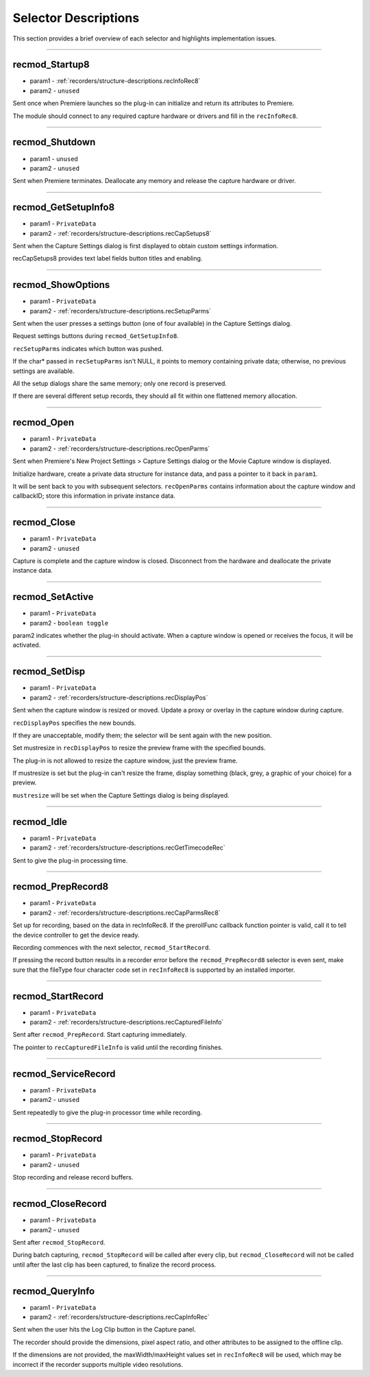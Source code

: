 .. _recorders/selector-descriptions:

Selector Descriptions
################################################################################

This section provides a brief overview of each selector and highlights implementation issues.

----

.. _recorders/selector-descriptions.recmod_Startup8:

recmod_Startup8
================================================================================

- param1 - :ref:`recorders/structure-descriptions.recInfoRec8`
- param2 - ``unused``

Sent once when Premiere launches so the plug-in can initialize and return its attributes to Premiere.

The module should connect to any required capture hardware or drivers and fill in the ``recInfoRec8``.

----

.. _recorders/selector-descriptions.recmod_Shutdown:

recmod_Shutdown
================================================================================

- param1 - ``unused``
- param2 - ``unused``

Sent when Premiere terminates. Deallocate any memory and release the capture hardware or driver.

----

.. _recorders/selector-descriptions.recmod_GetSetupInfo8:

recmod_GetSetupInfo8
================================================================================

- param1 - ``PrivateData``
- param2 - :ref:`recorders/structure-descriptions.recCapSetups8`

Sent when the Capture Settings dialog is first displayed to obtain custom settings information.

recCapSetups8 provides text label fields button titles and enabling.

----

.. _recorders/selector-descriptions.recmod_ShowOptions:

recmod_ShowOptions
================================================================================

- param1 - ``PrivateData``
- param2 - :ref:`recorders/structure-descriptions.recSetupParms`

Sent when the user presses a settings button (one of four available) in the Capture Settings dialog.

Request settings buttons during ``recmod_GetSetupInfo8``.

``recSetupParms`` indicates which button was pushed.

If the char* passed in ``recSetupParms`` isn't NULL, it points to memory containing private data; otherwise, no previous settings are available.

All the setup dialogs share the same memory; only one record is preserved.

If there are several different setup records, they should all fit within one flattened memory allocation.

----

.. _recorders/selector-descriptions.recmod_Open:

recmod_Open
================================================================================

- param1 - ``PrivateData``
- param2 - :ref:`recorders/structure-descriptions.recOpenParms`

Sent when Premiere's New Project Settings > Capture Settings dialog or the Movie Capture window is displayed.

Initialize hardware, create a private data structure for instance data, and pass a pointer to it back in ``param1``.

It will be sent back to you with subsequent selectors. ``recOpenParms`` contains information about the capture window and callbackID; store this information in private instance data.

----

.. _recorders/selector-descriptions.recmod_Close:

recmod_Close
================================================================================

- param1 - ``PrivateData``
- param2 - ``unused``

Capture is complete and the capture window is closed. Disconnect from the hardware and deallocate the private instance data.

----

.. _recorders/selector-descriptions.recmod_SetActive:

recmod_SetActive
================================================================================

- param1 - ``PrivateData``
- param2 - ``boolean toggle``

param2 indicates whether the plug-in should activate. When a capture window is opened or receives the focus, it will be activated.

----

.. _recorders/selector-descriptions.recmod_SetDisp:

recmod_SetDisp
================================================================================

- param1 - ``PrivateData``
- param2 - :ref:`recorders/structure-descriptions.recDisplayPos`

Sent when the capture window is resized or moved. Update a proxy or overlay in the capture window during capture.

``recDisplayPos`` specifies the new bounds.

If they are unacceptable, modify them; the selector will be sent again with the new position.

Set mustresize in ``recDisplayPos`` to resize the preview frame with the specified bounds.

The plug-in is not allowed to resize the capture window, just the preview frame.

If mustresize is set but the plug-in can't resize the frame, display something (black, grey, a graphic of your choice) for a preview.

``mustresize`` will be set when the Capture Settings dialog is being displayed.

----

.. _recorders/selector-descriptions.recmod_Idle:

recmod_Idle
================================================================================

- param1 - ``PrivateData``
- param2 - :ref:`recorders/structure-descriptions.recGetTimecodeRec`

Sent to give the plug-in processing time.

----

.. _recorders/selector-descriptions.recmod_PrepRecord8:

recmod_PrepRecord8
================================================================================

- param1 - ``PrivateData``
- param2 - :ref:`recorders/structure-descriptions.recCapParmsRec8`

Set up for recording, based on the data in recInfoRec8. If the prerollFunc callback function pointer is valid, call it to tell the device controller to get the device ready.

Recording commences with the next selector, ``recmod_StartRecord``.

If pressing the record button results in a recorder error before the ``recmod_PrepRecord8`` selector is even sent, make sure that the fileType four character code set in ``recInfoRec8`` is supported by an installed importer.

----

.. _recorders/selector-descriptions.recmod_StartRecord:

recmod_StartRecord
================================================================================

- param1 - ``PrivateData``
- param2 - :ref:`recorders/structure-descriptions.recCapturedFileInfo`

Sent after ``recmod_PrepRecord``. Start capturing immediately.

The pointer to ``recCapturedFileInfo`` is valid until the recording finishes.

----

.. _recorders/selector-descriptions.recmod_ServiceRecord:

recmod_ServiceRecord
================================================================================

- param1 - ``PrivateData``
- param2 - ``unused``

Sent repeatedly to give the plug-in processor time while recording.

----

.. _recorders/selector-descriptions.recmod_StopRecord:

recmod_StopRecord
================================================================================

- param1 - ``PrivateData``
- param2 - ``unused``

Stop recording and release record buffers.

----

.. _recorders/selector-descriptions.recmod_CloseRecord:

recmod_CloseRecord
================================================================================

- param1 - ``PrivateData``
- param2 - ``unused``

Sent after ``recmod_StopRecord``.

During batch capturing, ``recmod_StopRecord`` will be called after every clip, but ``recmod_CloseRecord`` will not be called until after the last clip has been captured, to finalize the record process.

----

.. _recorders/selector-descriptions.recmod_QueryInfo:

recmod_QueryInfo
================================================================================

- param1 - ``PrivateData``
- param2 - :ref:`recorders/structure-descriptions.recCapInfoRec`

Sent when the user hits the Log Clip button in the Capture panel.

The recorder should provide the dimensions, pixel aspect ratio, and other attributes to be assigned to the offline clip.

If the dimensions are not provided, the maxWidth/maxHeight values set in ``recInfoRec8`` will be used, which may be incorrect if the recorder supports multiple video resolutions.
